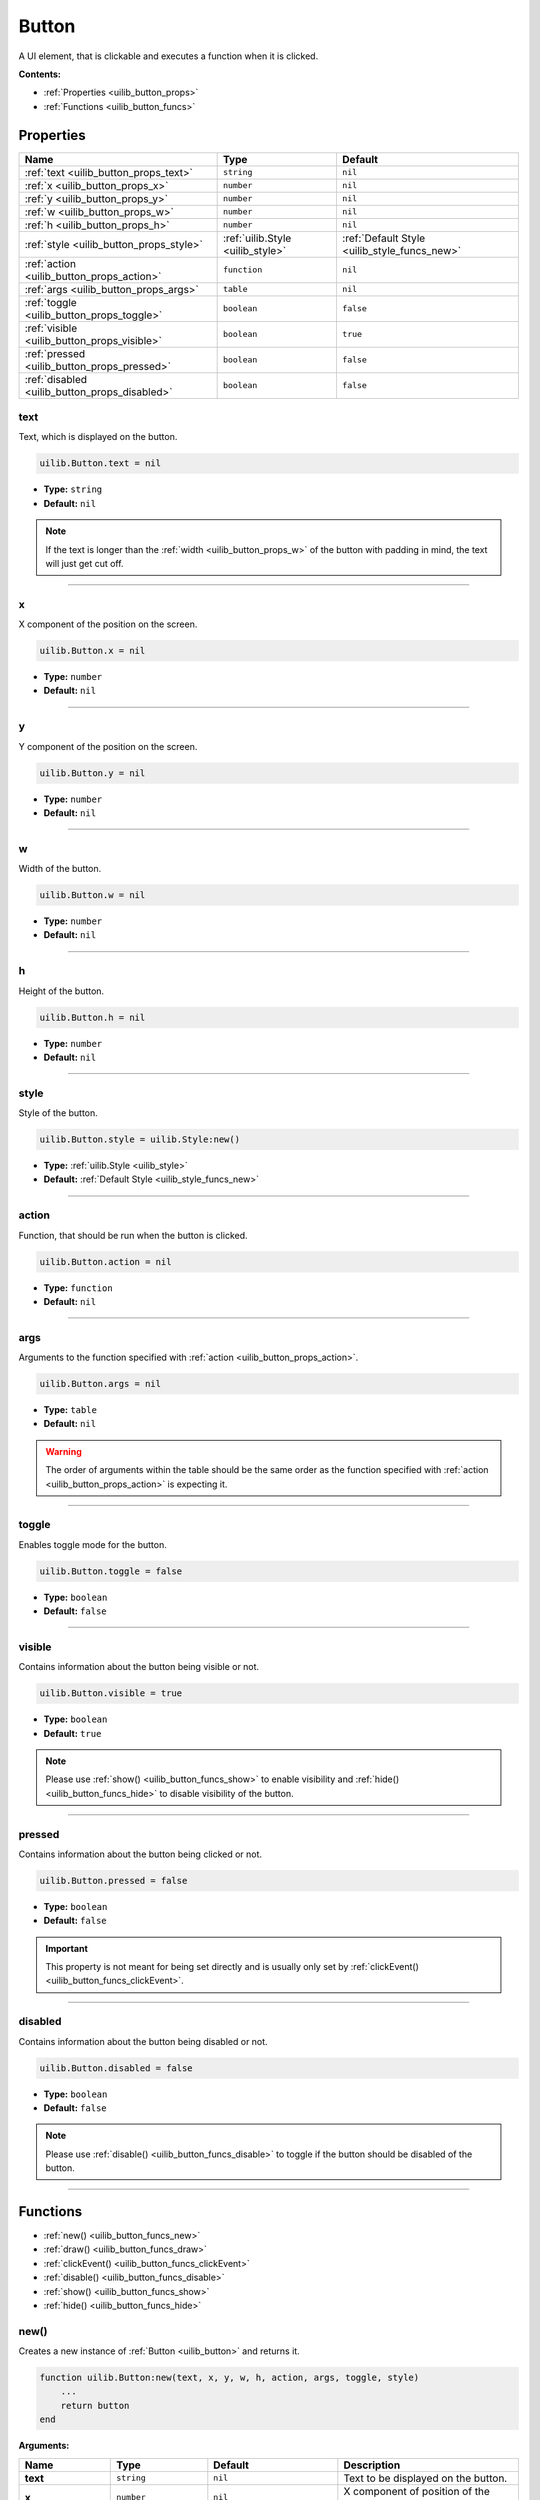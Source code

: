 .. _uilib_button:

Button
======

A UI element, that is clickable and executes a function when it is clicked.

**Contents:**

* :ref:`Properties <uilib_button_props>`
* :ref:`Functions <uilib_button_funcs>`








.. _uilib_button_props:

Properties
----------

.. list-table::
    :header-rows: 1

    * - Name
      - Type
      - Default
    * - :ref:`text <uilib_button_props_text>`
      - ``string``
      - ``nil``
    * - :ref:`x <uilib_button_props_x>`
      - ``number``
      - ``nil``
    * - :ref:`y <uilib_button_props_y>`
      - ``number``
      - ``nil``
    * - :ref:`w <uilib_button_props_w>`
      - ``number``
      - ``nil``
    * - :ref:`h <uilib_button_props_h>`
      - ``number``
      - ``nil``
    * - :ref:`style <uilib_button_props_style>`
      - :ref:`uilib.Style <uilib_style>`
      - :ref:`Default Style <uilib_style_funcs_new>`
    * - :ref:`action <uilib_button_props_action>`
      - ``function``
      - ``nil``
    * - :ref:`args <uilib_button_props_args>`
      - ``table``
      - ``nil``
    * - :ref:`toggle <uilib_button_props_toggle>`
      - ``boolean``
      - ``false``
    * - :ref:`visible <uilib_button_props_visible>`
      - ``boolean``
      - ``true``
    * - :ref:`pressed <uilib_button_props_pressed>`
      - ``boolean``
      - ``false``
    * - :ref:`disabled <uilib_button_props_disabled>`
      - ``boolean``
      - ``false``

.. _uilib_button_props_text:

text
^^^^

Text, which is displayed on the button.

.. code-block:: lua

    uilib.Button.text = nil

* **Type:** ``string``
* **Default:** ``nil``

.. note::
   If the text is longer than the :ref:`width <uilib_button_props_w>` of the button with padding in mind, the text will just get cut off.

----

.. _uilib_button_props_x:

x
^^^^

X component of the position on the screen.

.. code-block:: lua

    uilib.Button.x = nil

* **Type:** ``number``
* **Default:** ``nil``

----

.. _uilib_button_props_y:

y
^^^^

Y component of the position on the screen.

.. code-block:: lua

    uilib.Button.y = nil

* **Type:** ``number``
* **Default:** ``nil``

----

.. _uilib_button_props_w:

w
^^^^

Width of the button.

.. code-block:: lua

    uilib.Button.w = nil

* **Type:** ``number``
* **Default:** ``nil``

----

.. _uilib_button_props_h:

h
^^^^

Height of the button.

.. code-block:: lua

    uilib.Button.h = nil

* **Type:** ``number``
* **Default:** ``nil``

----

.. _uilib_button_props_style:

style
^^^^^

Style of the button.

.. code-block:: lua

    uilib.Button.style = uilib.Style:new()

* **Type:** :ref:`uilib.Style <uilib_style>`
* **Default:** :ref:`Default Style <uilib_style_funcs_new>`

----

.. _uilib_button_props_action:

action
^^^^^^

Function, that should be run when the button is clicked.

.. code-block:: lua

    uilib.Button.action = nil

* **Type:** ``function``
* **Default:** ``nil``

----

.. _uilib_button_props_args:

args
^^^^

Arguments to the function specified with :ref:`action <uilib_button_props_action>`.

.. code-block:: lua

    uilib.Button.args = nil

* **Type:** ``table``
* **Default:** ``nil``

.. warning:: 
    The order of arguments within the table should be the same order as the function specified with :ref:`action <uilib_button_props_action>` is expecting it.

----

.. _uilib_button_props_toggle:

toggle
^^^^^^

Enables toggle mode for the button.

.. code-block:: lua

    uilib.Button.toggle = false

* **Type:** ``boolean``
* **Default:** ``false``

----

.. _uilib_button_props_visible:

visible
^^^^^^^

Contains information about the button being visible or not.

.. code-block:: lua

    uilib.Button.visible = true

* **Type:** ``boolean``
* **Default:** ``true``

.. note:: 
    Please use :ref:`show() <uilib_button_funcs_show>` to enable visibility and :ref:`hide() <uilib_button_funcs_hide>` to disable visibility of the button.

----

.. _uilib_button_props_pressed:

pressed
^^^^^^^

Contains information about the button being clicked or not.

.. code-block:: lua

    uilib.Button.pressed = false

* **Type:** ``boolean``
* **Default:** ``false``

.. important:: 
    This property is not meant for being set directly and is usually only set by :ref:`clickEvent() <uilib_button_funcs_clickEvent>`.

----

.. _uilib_button_props_disabled:

disabled
^^^^^^^^

Contains information about the button being disabled or not.

.. code-block:: lua

    uilib.Button.disabled = false

* **Type:** ``boolean``
* **Default:** ``false``

.. note:: 
    Please use :ref:`disable() <uilib_button_funcs_disable>` to toggle if the button should be disabled of the button.

----








.. _uilib_button_funcs:

Functions
---------

* :ref:`new() <uilib_button_funcs_new>`
* :ref:`draw() <uilib_button_funcs_draw>`
* :ref:`clickEvent() <uilib_button_funcs_clickEvent>`
* :ref:`disable() <uilib_button_funcs_disable>`
* :ref:`show() <uilib_button_funcs_show>`
* :ref:`hide() <uilib_button_funcs_hide>`

.. _uilib_button_funcs_new:

new()
^^^^^

Creates a new instance of :ref:`Button <uilib_button>` and returns it.

.. code-block:: lua

    function uilib.Button:new(text, x, y, w, h, action, args, toggle, style)
        ...
        return button
    end

**Arguments:**

.. list-table:: 
    :widths: 20 20 20 40
    :header-rows: 1

    * - Name
      - Type
      - Default
      - Description
    * - **text**
      - ``string``
      - ``nil``
      - Text to be displayed on the button.
    * - **x**
      - ``number``
      - ``nil``
      - X component of position of the button.
    * - **y**
      - ``number``
      - ``nil``
      - Y component of position of the button.
    * - **w**
      - ``number``
      - ``nil``
      - Width of the button.
    * - **h**
      - ``number``
      - ``nil``
      - Height of the button.
    * - **action**
      - ``function``
      - ``nil``
      - Function, that will be executed, when the button is clicked.
    * - **args**
      - ``table``
      - ``nil``
      - Arguments for the function specified above.
    * - **toggle**
      - ``boolean``
      - ``false``
      - Enables toggle mode for the button.
    * - **style**
      - :ref:`uilib.Style <uilib_style>`
      - :ref:`Default Style <uilib_style_funcs_new>`
      - Style of the button for various states.

**Returns:**

.. list-table::
    :widths: 20 80
    :header-rows: 1

    * - Type
      - Description
    * - :ref:`uilib.Button <uilib_button>`
      - Instance of :ref:`Button <uilib_button>` with specified properties.

**Example:**

.. code-block:: lua

    local uilib = require("uilib")

    function onClick(name)
        print("Hello " .. name)
    end

    local btn = uilib.Button:new("Test", 2, 2, 6, 3, onClick, {"User"}, false, uilib.Style:new())

A :ref:`Button <uilib_button>` with the text ``Test`` would be cerated at position ``(2, 2)`` with a size of ``6 x 3`` pixels.
It would execute ``onClick("User")`` when it would be clicked. Toggle mode is disabled for this button, so this button is in one-shot mode.
The button would have the :ref:`default Style <uilib_style_funcs_new>`.

----

.. _uilib_button_funcs_draw:

draw()
^^^^^^

Function to draw the button on the screen.

.. code-block:: lua

    function uilib.Button:draw()
        ...
    end

**Arguments:** ``nil``

**Returns:** ``nil``

**Example:**

.. code-block:: lua

    local uilib = require("uilib")

    function onClick(name)
        print("Hello " .. name)
    end

    local btn = uilib.Button:new("Test", 2, 2, 6, 3, onClick, {"User"}, false, uilib.Style:new())
    btn:draw()

An instance of :ref:`Button <uilib_button>` will be created with the :ref:`new() <uilib_button_funcs_new>` method and the returned button will be drawn to the screen.

----

.. _uilib_button_funcs_clickEvent:

clickEvent()
^^^^^^^^^^^^

Function that checks if a click event was on the button and executes :ref:`action <uilib_button_props_action>` if it was. It will not execute the function if the button is either disabled or not visible.

.. code-block:: lua

    function uilib.Button:clickEvent(ex, ey)
        ...
        return ret
    end

**Arguments:**

.. list-table:: 
    :widths: 20 20 20 40
    :header-rows: 1

    * - Name
      - Type
      - Default
      - Description
    * - **ex**
      - ``number``
      - ``false``
      - X component of the event position.
    * - **ey**
      - ``number``
      - ``false``
      - Y component of the event position.
  
**Returns:**

.. list-table::
    :widths: 20 80
    :header-rows: 1

    * - Type
      - Description
    * - ``table``
      - Return values from the function specified in :ref:`action <uilib_button_props_action>`

**Example:**

.. code-block:: lua

    local uilib = require("uilib")

    function onClick(name)
        print("Hello " .. name)
    end

    local btn = uilib.Button:new("Test", 2, 2, 6, 3, onClick, {"User"}, false, uilib.Style:new())
    
    while true do
      local e, btn, x, y = os.pullEvent("mouse_click")
      btn:clickEvent(x, y)
    end

An instance of :ref:`Button <uilib_button>` will be created with the :ref:`new() <uilib_button_funcs_new>` method.
After that it will wait for a ``mouse_click`` event. If this event happened inside the button, the :ref:`action <uilib_button_props_action>` function will be executed.

----

.. _uilib_button_funcs_disable:

disable()
^^^^^^^^^

Function to disable or enable the button.

.. code-block:: lua

    function uilib.Button:disable(status)
        ...
    end

**Arguments:**

.. list-table:: 
    :widths: 20 20 20 40
    :header-rows: 1

    * - Name
      - Type
      - Default
      - Description
    * - **status**
      - ``boolean``
      - Inverse of :ref:`disabled <uilib_button_props_disabled>`
      - Specifies if it should be disabled or not.

.. note:: 
  If **status** is omitted, the function toggles the :ref:`disabled <uilib_button_props_disabled>` flag.
  If **status** is specified however, the function will set the :ref:`disabled <uilib_button_props_disabled>` flag to **status**.

**Returns:** ``nil``

**Example:**

.. code-block:: lua

    local uilib = require("uilib")

    function onClick(name)
        print("Hello " .. name)
    end

    local btn = uilib.Button:new("Test", 2, 2, 6, 3, onClick, {"User"}, false, uilib.Style:new())
    btn:disable(true)

An instance of :ref:`Button <uilib_button>` will be created with the :ref:`new() <uilib_button_funcs_new>` method.
Adter that the button will be disabled.

----

.. _uilib_button_funcs_show:

show()
^^^^^^

Function to make the button visible.

.. code-block:: lua

    function uilib.Button:show()
        ...
    end

**Arguments:** ``nil``

**Returns:** ``nil``

**Example:**

.. code-block:: lua

    local uilib = require("uilib")

    function onClick(name)
        print("Hello " .. name)
    end

    local btn = uilib.Button:new("Test", 2, 2, 6, 3, onClick, {"User"}, false, uilib.Style:new())
    btn:show()

An instance of :ref:`Button <uilib_button>` will be created with the :ref:`new() <uilib_button_funcs_new>` method.
Adter that the button will be made visible.

----

.. _uilib_button_funcs_hide:

hide()
^^^^^^

Function to make the button invisible.

.. code-block:: lua

    function uilib.Button:hide()
      ...
    end

**Arguments:** ``nil``

**Returns:** ``nil``

**Example:**

.. code-block:: lua

    local uilib = require("uilib")

    function onClick(name)
        print("Hello " .. name)
    end

    local btn = uilib.Button:new("Test", 2, 2, 6, 3, onClick, {"User"}, false, uilib.Style:new())
    btn:hide()

An instance of :ref:`Button <uilib_button>` will be created with the :ref:`new() <uilib_button_funcs_new>` method.
Adter that the button will be made invisible.